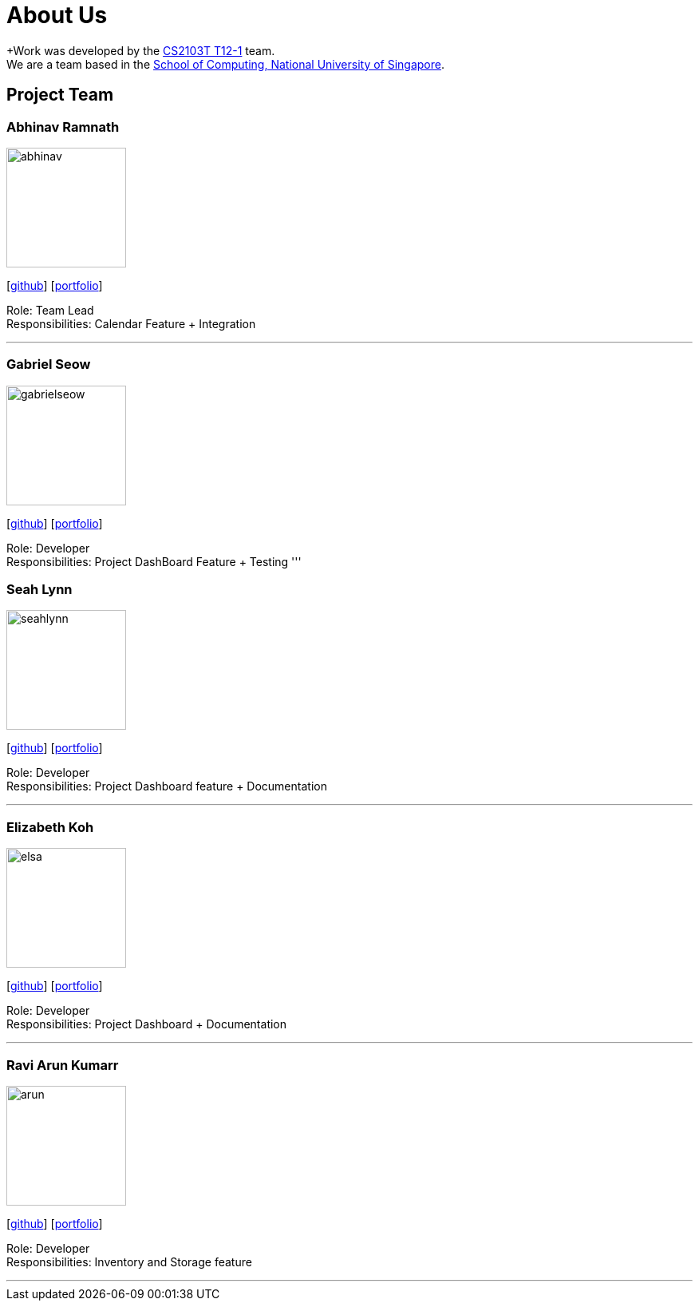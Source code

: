 = About Us
:site-section: AboutUs
:relfileprefix: team/
:imagesDir: images
:stylesDir: stylesheets

+Work was developed by the https://github.com/AY1920S1-CS2103T-T12-1/main[CS2103T T12-1] team. +
We are a team based in the http://www.comp.nus.edu.sg[School of Computing, National University of Singapore].

== Project Team

=== Abhinav Ramnath
image::abhinav.png[width="150", align="left"]
{empty}[https://github.com/ambhinav[github]] [<<johndoe#, portfolio>>]

Role: Team Lead + 
Responsibilities: Calendar Feature + Integration

'''

=== Gabriel Seow
image::gabrielseow.png[width="150", align="left"]
{empty}[http://github.com/gabrielseow[github]] [<<johndoe#, portfolio>>]

Role: Developer +
Responsibilities: Project DashBoard Feature + Testing
'''

=== Seah Lynn
image::seahlynn.png[width="150", align="left"]
{empty}[http://github.com/seahlynn[github]] [<<johndoe#, portfolio>>]

Role: Developer +
Responsibilities: Project Dashboard feature + Documentation

'''

=== Elizabeth Koh
image::elsa.png[width="150", align="left"]
{empty}[http://github.com/elsakoh[github]] [<<johndoe#, portfolio>>]

Role: Developer +
Responsibilities: Project Dashboard + Documentation

'''

=== Ravi Arun Kumarr
image::arun.PNG[width="150", align="left"]
{empty}[http://github.com/ArunBeCoding[github]] [<<johndoe#, portfolio>>]

Role: Developer +
Responsibilities: Inventory and Storage feature 

'''
